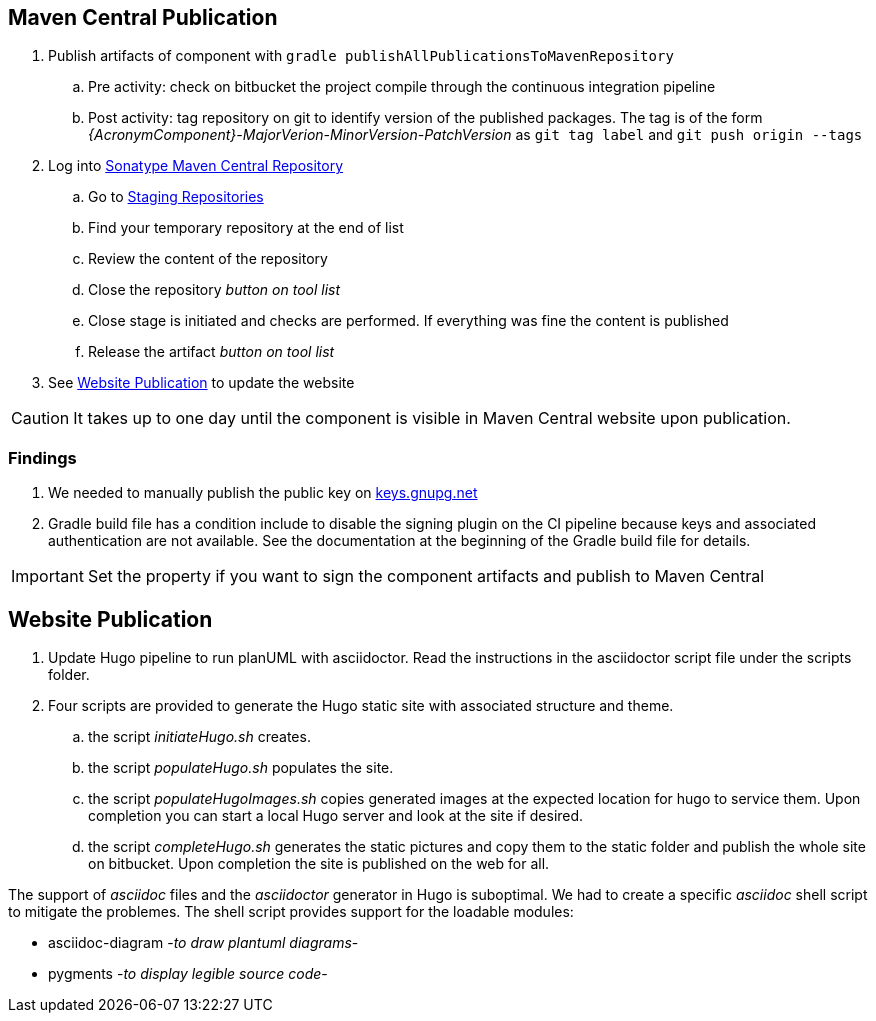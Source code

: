 :icons: font
:source-highlighter: pygments
:pygments-style: manni

== Maven Central Publication

. Publish artifacts of component with ``gradle publishAllPublicationsToMavenRepository``
.. Pre activity: check on bitbucket the project compile through the continuous integration pipeline
.. Post activity: tag repository on git to identify version of the published packages.
The tag is of the form __{AcronymComponent}-MajorVerion-MinorVersion-PatchVersion__ as
 ``git tag label`` and ``git push origin --tags``
. Log into https://oss.sonatype.org/#welcome[Sonatype Maven Central Repository]
.. Go to https://oss.sonatype.org/#stagingRepositories[Staging Repositories]
.. Find your temporary repository at the end of list
.. Review the content of the repository
.. Close the repository __button on tool list__
.. Close stage is initiated and checks are performed.
If everything was fine the content is published
.. Release the artifact __button on tool list__
. See <<website-publication>> to update the website

[CAUTION]
====
It takes up to one day until the component is visible in Maven Central website upon publication.
====
=== Findings

. We needed to manually publish the public key on http://keys.gnupg.net[keys.gnupg.net]
. Gradle build file has a condition include to disable the signing plugin on the CI pipeline because keys and associated authentication are not available.
See the documentation at the beginning of the Gradle build file for details.

IMPORTANT: Set the property if you want to sign the component artifacts and publish to Maven Central

[#website-publication]
== Website Publication

. Update Hugo pipeline to run planUML with asciidoctor.
Read the instructions in the asciidoctor script file under the scripts folder.
. Four scripts are provided to generate the Hugo static site with associated structure and theme.
.. the script __initiateHugo.sh__ creates.
.. the script __populateHugo.sh__ populates the site.
.. the script __populateHugoImages.sh__ copies generated images at the expected location for hugo to service them.
Upon completion you can start a local Hugo server and look at the site if desired.
.. the script __completeHugo.sh__ generates the static pictures and copy them to the static folder and publish the whole site on bitbucket.
Upon completion the site is published on the web for all.

The support of __asciidoc__ files and the __asciidoctor__ generator in Hugo is suboptimal.
We had to create a specific __asciidoc__ shell script to mitigate the problemes.
The shell script provides support for the loadable modules:

* asciidoc-diagram -__to draw plantuml diagrams__-
* pygments -__to display legible source code__-